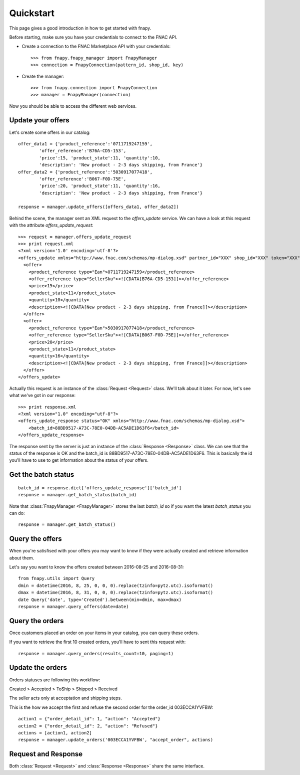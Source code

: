 .. _quickstart:


Quickstart
==========

This page gives a good introduction in how to get started with fnapy.

Before starting, make sure you have your credentials to connect to the FNAC
API.


* Create a connection to the FNAC Marketplace API with your credentials::

    >>> from fnapy.fnapy_manager import FnapyManager
    >>> connection = FnapyConnection(pattern_id, shop_id, key)

* Create the manager::

    >>> from fnapy.connection import FnapyConnection
    >>> manager = FnapyManager(connection)

Now you should be able to access the different web services.


Update your offers
------------------

Let's create some offers in our catalog::

    offer_data1 = {'product_reference':'0711719247159',
            'offer_reference':'B76A-CD5-153',
            'price':15, 'product_state':11, 'quantity':10, 
            'description': 'New product - 2-3 days shipping, from France'}
    offer_data2 = {'product_reference':'5030917077418',
            'offer_reference':'B067-F0D-75E',
            'price':20, 'product_state':11, 'quantity':16, 
            'description': 'New product - 2-3 days shipping, from France'}

    response = manager.update_offers([offers_data1, offer_data2])

Behind the scene, the manager sent an XML request to the `offers_update` service. We can
have a look at this request with the attribute `offers_update_request`::

    >>> request = manager.offers_update_request
    >>> print request.xml
    <?xml version='1.0' encoding='utf-8'?>
    <offers_update xmlns="http://www.fnac.com/schemas/mp-dialog.xsd" partner_id="XXX" shop_id="XXX" token="XXX">
      <offer>
        <product_reference type="Ean">0711719247159</product_reference>
        <offer_reference type="SellerSku"><![CDATA[B76A-CD5-153]]></offer_reference>
        <price>15</price>
        <product_state>11</product_state>
        <quantity>10</quantity>
        <description><![CDATA[New product - 2-3 days shipping, from France]]></description>
      </offer>
      <offer>
        <product_reference type="Ean">5030917077418</product_reference>
        <offer_reference type="SellerSku"><![CDATA[B067-F0D-75E]]></offer_reference>
        <price>20</price>
        <product_state>11</product_state>
        <quantity>16</quantity>
        <description><![CDATA[New product - 2-3 days shipping, from France]]></description>
      </offer>
    </offers_update>

Actually this request is an instance of the :class:`Request <Request>` class.
We'll talk about it later. For now, let's see what we've got in our response::

    >>> print response.xml
    <?xml version="1.0" encoding="utf-8"?>
    <offers_update_response status="OK" xmlns="http://www.fnac.com/schemas/mp-dialog.xsd">
        <batch_id>88BD9517-A73C-78E0-04DB-AC5ADE1D63F6</batch_id>                  
    </offers_update_response>

The response sent by the server is just an instance of the :class:`Response
<Response>` class. We can see that the status of the response is OK and the
batch_id is 88BD9517-A73C-78E0-04DB-AC5ADE1D63F6. This is basically the id
you'll have to use to get information about the status of your offers.


Get the batch status
--------------------

::

    batch_id = response.dict['offers_update_response']['batch_id']
    response = manager.get_batch_status(batch_id)

Note that :class:`FnapyManager <FnapyManager>` stores the last `batch_id` so if you want the latest `batch_status` you can do::

    response = manager.get_batch_status()


Query the offers
----------------

When you're satisfised with your offers you may want to know if they were
actually created and retrieve information about them.

Let's say you want to know the offers created between 2016-08-25 and 2016-08-31::

    from fnapy.utils import Query
    dmin = datetime(2016, 8, 25, 0, 0, 0).replace(tzinfo=pytz.utc).isoformat()
    dmax = datetime(2016, 8, 31, 0, 0, 0).replace(tzinfo=pytz.utc).isoformat()
    date Query('date', type='Created').between(min=dmin, max=dmax)
    response = manager.query_offers(date=date)


Query the orders
----------------

Once customers placed an order on your items in your catalog, you can query
these orders.

If you want to retrieve the first 10 created orders, you'll have to sent this request with::

    response = manager.query_orders(results_count=10, paging=1)


Update the orders
-----------------

Orders statuses are following this workflow:

Created > Accepted > ToShip > Shipped > Received

The seller acts only at acceptation and shipping steps.

This is the how we accept the first and refuse the second order for the order_id 003ECCA1YVFBW::

    action1 = {"order_detail_id": 1, "action": "Accepted"}
    action2 = {"order_detail_id": 2, "action": "Refused"}
    actions = [action1, action2]
    response = manager.update_orders('003ECCA1YVFBW', "accept_order", actions)

.. todo:: Add example for "accept_all_orders"

.. todo:: Add the section using query_orders to check the order was created
          successfully

Request and Response
--------------------

Both :class:`Request <Request>` and :class:`Response <Response>` share the same
interface.



